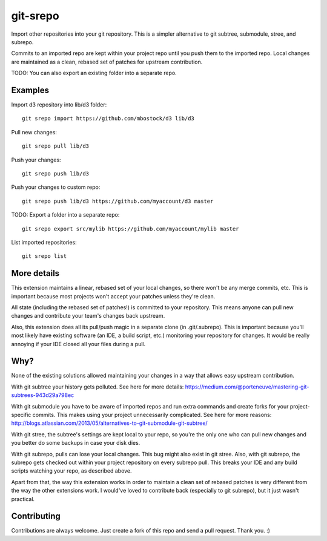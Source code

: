 git-srepo
=========
Import other repositories into your git repository.
This is a simpler alternative to git subtree, submodule, stree, and subrepo.

Commits to an imported repo are kept within your project repo until you push
them to the imported repo.
Local changes are maintained as a clean, rebased set of patches for upstream
contribution.

TODO: You can also export an existing folder into a separate repo.

Examples
--------
Import d3 repository into lib/d3 folder::

  git srepo import https://github.com/mbostock/d3 lib/d3

Pull new changes::

  git srepo pull lib/d3

Push your changes::

  git srepo push lib/d3

Push your changes to custom repo::

  git srepo push lib/d3 https://github.com/myaccount/d3 master

TODO: Export a folder into a separate repo::

  git srepo export src/mylib https://github.com/myaccount/mylib master

List imported repositories::

  git srepo list

More details
------------
This extension maintains a linear, rebased set of your local changes, so there
won't be any merge commits, etc.
This is important because most projects won't accept your patches unless
they're clean.

All state (including the rebased set of patches!) is committed to your
repository. This means anyone can pull new changes and contribute your team's
changes back upstream.

Also, this extension does all its pull/push magic in a separate clone (in
.git/.subrepo).
This is important because you'll most likely have existing software (an IDE,
a build script, etc.) monitoring your repository for changes. It would be
really annoying if your IDE closed all your files during a pull.

Why?
----
None of the existing solutions allowed maintaining your changes in a way
that allows easy upstream contribution.

With git subtree your history gets polluted. See here for more details:
https://medium.com/@porteneuve/mastering-git-subtrees-943d29a798ec

With git submodule you have to be aware of imported repos and run extra
commands and create forks for your project-specific commits. This makes
using your project unnecessarily complicated. See here for more reasons:
http://blogs.atlassian.com/2013/05/alternatives-to-git-submodule-git-subtree/

With git stree, the subtree's settings are kept local to your repo, so you're
the only one who can pull new changes and you better do some backups in case
your disk dies.

With git subrepo, pulls can lose your local changes. This bug might also exist
in git stree. Also, with git subrepo, the subrepo gets checked out within your
project repository on every subrepo pull. This breaks your IDE and any build
scripts watching your repo, as described above.

Apart from that, the way this extension works in order to maintain a clean set
of rebased patches is very different from the way the other extensions work.
I would've loved to contribute back (especially to git subrepo), but it just
wasn't practical.

Contributing
------------
Contributions are always welcome. Just create a fork of this repo and send a
pull request. Thank you. :)
